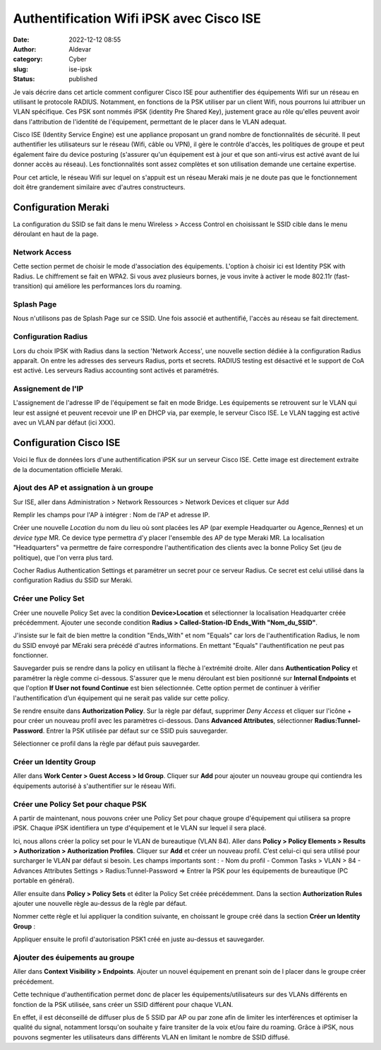 Authentification Wifi iPSK avec Cisco ISE
##########################################
:date: 2022-12-12 08:55
:author: Aldevar
:category: Cyber
:slug: ise-ipsk
:status: published

Je vais décrire dans cet article comment configurer Cisco ISE pour authentifier des équipements Wifi sur un réseau en utilisant le protocole RADIUS. Notamment, en fonctions de la PSK utiliser par un client Wifi, nous pourrons lui attribuer un VLAN spécifique. Ces PSK sont nommés iPSK (identity Pre Shared Key), justement grace au rôle qu'elles peuvent avoir dans l'attribution de l'identité de l'équipement, permettant de le placer dans le VLAN adequat.

Cisco ISE (Identity Service Engine) est une appliance proposant un grand nombre de fonctionnalités de sécurité. Il peut authentifier les utilisateurs sur le réseau (Wifi, câble ou VPN), il gère le contrôle d'accès, les politiques de groupe et peut également faire du device posturing (s'assurer qu'un équipement est à jour et que son anti-virus est activé avant de lui donner accès au réseau). Les fonctionnalités sont assez complètes et son utilisation demande une certaine expertise.

Pour cet article, le réseau Wifi sur lequel on s'appuit est un réseau Meraki mais je ne doute pas que le fonctionnement doit être grandement similaire avec d'autres constructeurs.

Configuration Meraki
======================

La configuration du SSID se fait dans le menu Wireless > Access Control en choisissant le SSID cible dans le menu déroulant en haut de la page.

Network Access
****************

Cette section permet de choisir le mode d'association des équipements. L'option à choisir ici est Identity PSK with Radius. Le chiffrement se fait en WPA2. Si vous avez plusieurs bornes, je vous invite à activer le mode 802.11r (fast-transition) qui améliore les performances lors du roaming.

.. image:: {static}/images/2022-12-12-ISEiPSK01.png
    :target: /images/2022-12-12-ISEiPSK01.png
    :scale: 50 % 


Splash Page
****************

Nous n'utilisons pas de Splash Page sur ce SSID. Une fois associé et authentifié, l'accès au réseau se fait directement.

.. image:: {static}/images/2022-12-12-ISEiPSK02.png
    :target: /images/2022-12-12-ISEiPSK02.png
    :scale: 50 %


Configuration Radius
*********************

Lors du choix IPSK with Radius dans la section 'Network Access', une nouvelle section dédiée à la configuration Radius apparaît.
On entre les adresses des serveurs Radius, ports et secrets. RADIUS testing est désactivé et le support de CoA est activé. Les serveurs Radius accounting sont activés et paramétrés.

.. image:: {static}/images/2022-12-12-ISEiPSK03.png
    :target: /images/2022-12-12-ISEiPSK03.png
    :scale: 50 %


Assignement de l'IP
*********************

L'assignement de l'adresse IP de l'équipement se fait en mode Bridge. Les équipements se retrouvent sur le VLAN qui leur est assigné et peuvent recevoir une IP en DHCP via, par exemple, le serveur Cisco ISE.
Le VLAN tagging est activé avec un VLAN par défaut (ici XXX).

.. image:: {static}/images/2022-12-12-ISEiPSK04.png
    :target: /images/2022-12-12-ISEiPSK04.png
    :scale: 50 %


Configuration Cisco ISE
=======================

Voici le flux de données lors d'une authentification iPSK sur un serveur Cisco ISE. Cette image est directement extraite de la documentation officielle Meraki.

.. image:: {static}/images/2022-12-12-ISEiPSK05.png
    :target: /images/2022-12-12-ISEiPSK05.png
    :scale: 50 %

Ajout des AP et assignation à un groupe
****************************************
Sur ISE, aller dans Administration > Network Ressources > Network Devices et cliquer sur Add

.. image:: {static}/images/2022-12-12-ISEiPSK06.png
    :target: /images/2022-12-12-ISEiPSK06.png
    :scale: 50 %

Remplir les champs pour l'AP à intégrer : Nom de l'AP et adresse IP.

Créer une nouvelle `Location` du nom du lieu où sont placées les AP (par exemple Headquarter ou Agence_Rennes) et un `device type` MR. Ce device type permettra d'y placer l'ensemble des AP de type Meraki MR. 
La localisation "Headquarters" va permettre de faire correspondre l'authentification des clients avec la bonne Policy Set (jeu de politique), que l'on verra plus tard.

Cocher Radius Authentication Settings et paramétrer un secret pour ce serveur Radius. Ce secret est celui utilisé dans la configuration Radius du SSID sur Meraki.

.. image:: {static}/images/2022-12-12-ISEiPSK07.png
    :target: /images/2022-12-12-ISEiPSK07.png
    :scale: 50 %


Créer une Policy Set
*********************

Créer une nouvelle Policy Set avec la condition **Device>Location** et sélectionner la localisation Headquarter créée précédemment. Ajouter une seconde condition **Radius > Called-Station-ID Ends_With "Nom_du_SSID"**.

J'insiste sur le fait de bien mettre la condition "Ends_With" et nom "Equals" car lors de l'authentification Radius, le nom du SSID envoyé par MEraki sera précédé d'autres informations. En mettant "Equals" l'authentification ne peut pas fonctionner.

.. image:: {static}/images/2022-12-12-ISEiPSK08.png
    :target: /images/2022-12-12-ISEiPSK08.png
    :scale: 50 %

Sauvegarder puis se rendre dans la policy en utilisant la flèche à l'extrémité droite. Aller dans **Authentication Policy** et paramétrer la règle comme ci-dessous. S'assurer que le menu déroulant est bien positionné sur **Internal Endpoints** et que l'option **If User not found Continue** est bien sélectionnée. Cette option permet de continuer à vérifier l'authentification d’un équipement qui ne serait pas valide sur cette policy.

.. image:: {static}/images/2022-12-12-ISEiPSK09.png
    :target: /images/2022-12-12-ISEiPSK09.png
    :scale: 50 %

Se rendre ensuite dans **Authorization Policy**. Sur la règle par défaut, supprimer *Deny Access* et cliquer sur l'icône + pour créer un nouveau profil avec les paramètres ci-dessous.
Dans **Advanced Attributes**, sélectionner **Radius:Tunnel-Password**. Entrer la PSK utilisée par défaut sur ce SSID puis sauvegarder.

.. image:: {static}/images/2022-12-12-ISEiPSK10.png
    :target: /images/2022-12-12-ISEiPSK10.png
    :scale: 50 %

Sélectionner ce profil dans la règle par défaut puis sauvegarder.

.. image:: {static}/images/2022-12-12-ISEiPSK11.png
    :target: /images/2022-12-12-ISEiPSK11.png
    :scale: 50 %


Créer un Identity Group 
*************************

Aller dans **Work Center > Guest Access > Id Group**.
Cliquer sur **Add** pour ajouter un nouveau groupe qui contiendra les équipements autorisé à s'authentifier sur le réseau Wifi.


Créer une Policy Set pour chaque PSK
*************************************

A partir de maintenant, nous pouvons créer une Policy Set pour chaque groupe d'équipement qui utilisera sa propre iPSK. Chaque iPSK identifiera un type d'équipement et le VLAN sur lequel il sera placé.

Ici, nous allons créer la policy set pour le VLAN de bureautique (VLAN 84).
Aller dans **Policy > Policy Elements > Results > Authorization > Authorization Profiles**. Cliquer sur **Add** et créer un nouveau profil. C’est celui-ci qui sera utilisé pour surcharger le VLAN par défaut si besoin.
Les champs importants sont :
- Nom du profil
- Common Tasks > VLAN > 84
- Advances Attributes Settings > Radius:Tunnel-Password ⇒ Entrer la PSK pour les équipements de bureautique (PC portable en général).


.. image:: {static}/images/2022-12-12-ISEiPSK12.png
    :target: /images/2022-12-12-ISEiPSK12.png
    :scale: 50 %

Aller ensuite dans **Policy > Policy Sets** et éditer la Policy Set créée précédemment. Dans la section **Authorization Rules** ajouter une nouvelle règle au-dessus de la règle par défaut.


.. image:: {static}/images/2022-12-12-ISEiPSK13.png
    :target: /images/2022-12-12-ISEiPSK13.png
    :scale: 50 %

Nommer cette règle et lui appliquer la condition suivante, en choissant le groupe créé dans la section **Créer un Identity Group** :

.. image:: {static}/images/2022-12-12-ISEiPSK14.png
    :target: /images/2022-12-12-ISEiPSK14.png
    :scale: 50 %

Appliquer ensuite le profil d'autorisation PSK1 créé en juste au-dessus et sauvegarder.

.. image:: {static}/images/2022-12-12-ISEiPSK15.png
    :target: /images/2022-12-12-ISEiPSK15.png
    :scale: 50 %


Ajouter des éuipements au groupe
***********************************

Aller dans **Context Visibility > Endpoints**.
Ajouter un nouvel équipement en prenant soin de l placer dans le groupe créer précédement.

.. image:: {static}/images/2022-12-12-ISEiPSK16.png
    :target: /images/2022-12-12-ISEiPSK16.png
    :scale: 50 %



Cette technique d'authentification permet donc de placer les équipements/utilisateurs sur des VLANs différents en fonction de la PSK utilisée, sans créer un SSID différent pour chaque VLAN.

En effet, il est déconseillé de diffuser plus de 5 SSID par AP ou par zone afin de limiter les interférences et optimiser la qualité du signal, notamment lorsqu'on souhaite y faire transiter de la voix et/ou faire du roaming. Grâce à iPSK, nous pouvons segmenter les utilisateurs dans différents VLAN en limitant le nombre de SSID diffusé.